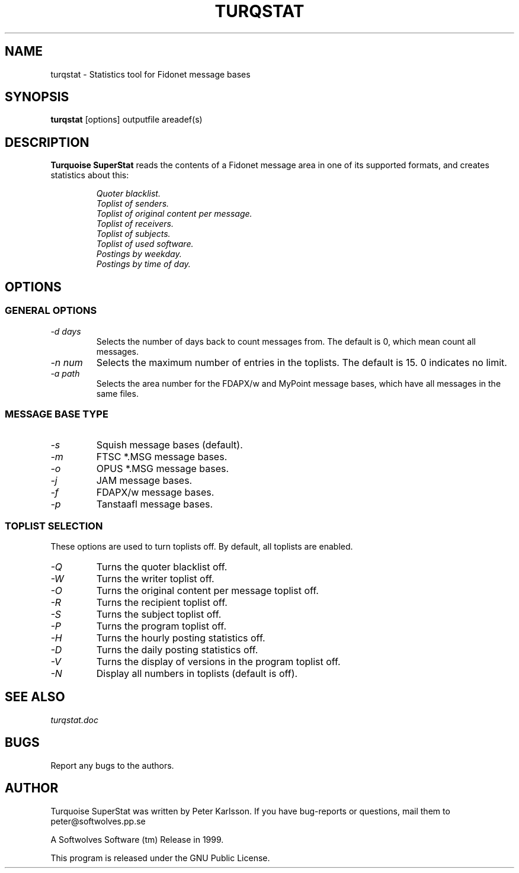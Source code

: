 .\" $Id$
.TH TURQSTAT 1 "$Date$" "Softwolves Software" ""
.SH NAME
turqstat \- Statistics tool for Fidonet message bases
.SH SYNOPSIS
.PD 0
.B turqstat
[options] outputfile areadef(s)
.PD
.SH DESCRIPTION
.B Turquoise SuperStat
reads the contents of a Fidonet message area in one of its supported
formats, and creates statistics about this:
.RS
.PP
.I Quoter blacklist.
.PD 0
.PP
.I Toplist of senders.
.PP
.I Toplist of original content per message.
.PP
.I Toplist of receivers.
.PP
.I Toplist of subjects.
.PP
.I Toplist of used software.
.PP
.I Postings by weekday.
.PP
.I Postings by time of day.
.RE
.PD
.SH OPTIONS
.SS "GENERAL OPTIONS"
.TP
.I \-d days
Selects the number of days back to count messages from. The default is
0, which mean count all messages.
.TP
.I \-n num
Selects the maximum number of entries in the toplists. The default is 15.
0 indicates no limit.
.TP
.I \-a path
Selects the area number for the FDAPX/w and MyPoint message bases, which
have all messages in the same files.
.SS "MESSAGE BASE TYPE"
.TP
.I \-s
Squish message bases (default).
.TP
.I \-m
FTSC *.MSG message bases.
.TP
.I \-o
OPUS *.MSG message bases.
.TP
.I \-j
JAM message bases.
.TP
.I \-f
FDAPX/w message bases.
.TP
.I \-p
Tanstaafl message bases.
.SS "TOPLIST SELECTION"
These options are used to turn toplists off.
By default, all toplists are enabled.
.TP
.I \-Q
Turns the quoter blacklist off.
.TP
.I \-W
Turns the writer toplist off.
.TP
.I \-O
Turns the original content per message toplist off.
.TP
.I \-R
Turns the recipient toplist off.
.TP
.I \-S
Turns the subject toplist off.
.TP
.I \-P
Turns the program toplist off.
.TP
.I \-H
Turns the hourly posting statistics off.
.TP
.I \-D
Turns the daily posting statistics off.
.TP
.I \-V
Turns the display of versions in the program toplist off.
.TP
.I \-N
Display all numbers in toplists (default is off).
.SH "SEE ALSO"
.I turqstat.doc
.SH BUGS
Report any bugs to the authors.
.SH AUTHOR
Turquoise SuperStat was written by Peter Karlsson.
If you have bug-reports or questions, mail them to
peter@softwolves.pp.se
.PP
A Softwolves Software (tm) Release in 1999.
.PP
This program is released under the GNU Public License.
